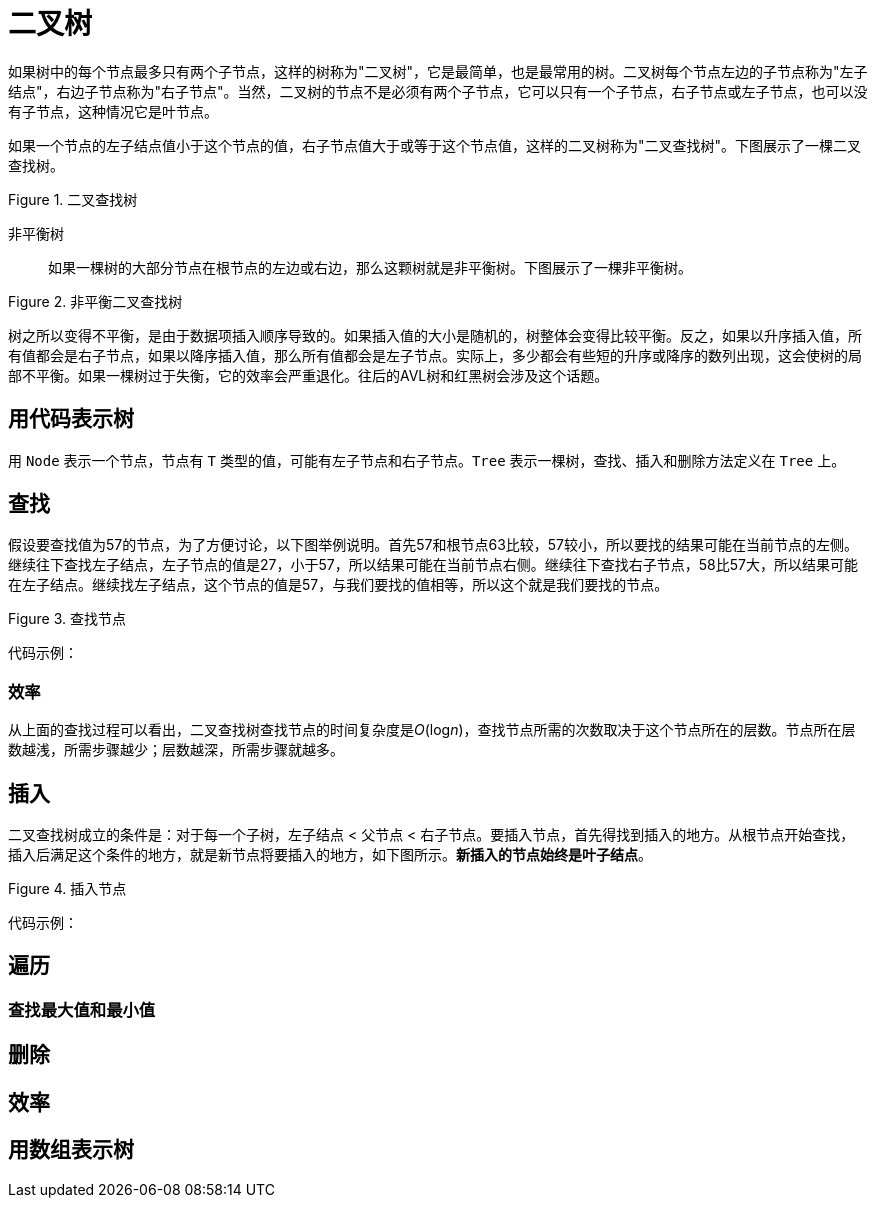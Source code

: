= 二叉树

如果树中的每个节点最多只有两个子节点，这样的树称为"二叉树"，它是最简单，也是最常用的树。二叉树每个节点左边的子节点称为"左子结点"，右边子节点称为"右子节点"。当然，二叉树的节点不是必须有两个子节点，它可以只有一个子节点，右子节点或左子节点，也可以没有子节点，这种情况它是叶节点。

如果一个节点的左子结点值小于这个节点的值，右子节点值大于或等于这个节点值，这样的二叉树称为"二叉查找树"。下图展示了一棵二叉查找树。

image::../../../assets/images/tree/binary_search_tree.svg[alt="", title="二叉查找树"]

非平衡树:: 如果一棵树的大部分节点在根节点的左边或右边，那么这颗树就是非平衡树。下图展示了一棵非平衡树。

image::../../../assets/images/tree/unbalanced_binary_search_tree.svg[alt="", title="非平衡二叉查找树"]

树之所以变得不平衡，是由于数据项插入顺序导致的。如果插入值的大小是随机的，树整体会变得比较平衡。反之，如果以升序插入值，所有值都会是右子节点，如果以降序插入值，那么所有值都会是左子节点。实际上，多少都会有些短的升序或降序的数列出现，这会使树的局部不平衡。如果一棵树过于失衡，它的效率会严重退化。往后的AVL树和红黑树会涉及这个话题。

== 用代码表示树

用 `Node` 表示一个节点，节点有 `T` 类型的值，可能有左子节点和右子节点。`Tree` 表示一棵树，查找、插入和删除方法定义在 `Tree` 上。


== 查找

假设要查找值为57的节点，为了方便讨论，以下图举例说明。首先57和根节点63比较，57较小，所以要找的结果可能在当前节点的左侧。继续往下查找左子结点，左子节点的值是27，小于57，所以结果可能在当前节点右侧。继续往下查找右子节点，58比57大，所以结果可能在左子结点。继续找左子结点，这个节点的值是57，与我们要找的值相等，所以这个就是我们要找的节点。

image::../../../assets/images/tree/search_node.svg[alt="", title="查找节点"]

代码示例：

=== 效率
从上面的查找过程可以看出，二叉查找树查找节点的时间复杂度是__O__(log__n__)，查找节点所需的次数取决于这个节点所在的层数。节点所在层数越浅，所需步骤越少；层数越深，所需步骤就越多。

== 插入

二叉查找树成立的条件是：对于每一个子树，左子结点 < 父节点 < 右子节点。要插入节点，首先得找到插入的地方。从根节点开始查找，插入后满足这个条件的地方，就是新节点将要插入的地方，如下图所示。*新插入的节点始终是叶子结点*。

image::../../../assets/images/tree/insert_node.svg[alt="", title="插入节点"]

代码示例：


== 遍历

=== 查找最大值和最小值

== 删除

== 效率

== 用数组表示树